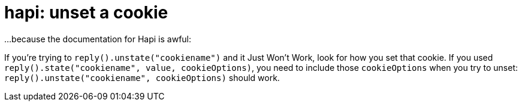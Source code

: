 = hapi: unset a cookie
// See https://hubpress.gitbooks.io/hubpress-knowledgebase/content/ for information about the parameters.
:published_at: 2017-08-07
:hp-tags: notes to self, JavaScript, HapiJS

...because the documentation for Hapi is awful:

If you're trying to `reply().unstate("cookiename")` and it Just Won't Work, look for how you set that cookie. If you used `reply().state("cookiename", value, cookieOptions)`, you need to include those `cookieOptions` when you try to unset: `reply().unstate("cookiename", cookieOptions)` should work.
